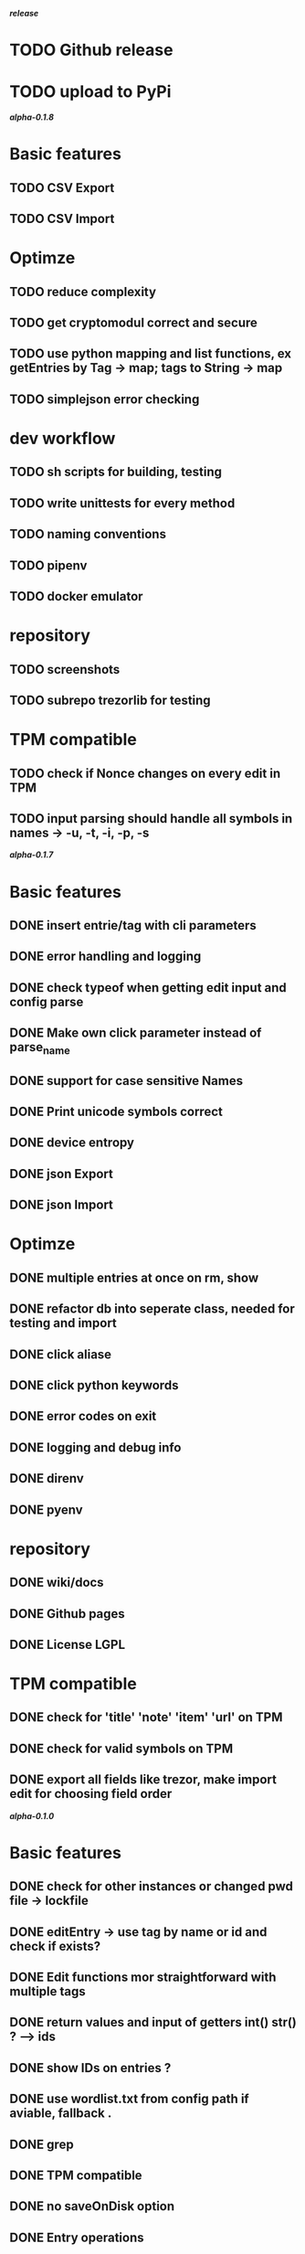 */release/*
* TODO Github release
* TODO upload to PyPi

*/alpha-0.1.8/*
* Basic features
** TODO CSV Export
** TODO CSV Import
* Optimze
** TODO reduce complexity
** TODO get cryptomodul correct and secure
** TODO use python mapping and list functions, ex getEntries by Tag -> map; tags to String -> map
** TODO simplejson error checking
* dev workflow
** TODO sh scripts for building, testing
** TODO write unittests for every method
** TODO naming conventions
** TODO pipenv
** TODO docker emulator
* repository
** TODO screenshots
** TODO subrepo trezorlib for testing
* TPM compatible
** TODO check if Nonce changes on every edit in TPM
** TODO input parsing should handle all symbols in names -> -u, -t, -i, -p, -s

*/alpha-0.1.7/*
* Basic features
** DONE insert entrie/tag with cli parameters
** DONE error handling and logging
** DONE check typeof when getting edit input and config parse
** DONE Make own click parameter instead of parse_name
** DONE support for case sensitive Names
** DONE Print unicode symbols correct
** DONE device entropy
** DONE json Export
** DONE json Import
* Optimze
** DONE multiple entries at once on rm, show
** DONE refactor db into seperate class, needed for testing and import
** DONE click aliase
** DONE click python keywords
** DONE error codes on exit
** DONE logging and debug info
** DONE direnv
** DONE pyenv
* repository
** DONE wiki/docs
** DONE Github pages
** DONE License LGPL
* TPM compatible
** DONE check for 'title' 'note' 'item' 'url' on TPM
** DONE check for valid symbols on TPM
** DONE export all fields like trezor, make import edit for choosing field order

*/alpha-0.1.0/*
* Basic features
** DONE check for other instances or changed pwd file -> lockfile
** DONE editEntry -> use tag by name or id and check if exists?
** DONE Edit functions mor straightforward with multiple tags
** DONE return values and input of getters int() str() ? --> ids
** DONE show IDs on entries ?
** DONE use wordlist.txt from config path if aviable, fallback .
** DONE grep
** DONE TPM compatible
** DONE no saveOnDisk option
** DONE Entry operations
*** DONE insert
*** DONE edit
*** DONE remove
** DONE Tag operations -t
*** DONE insert
*** DONE edit
*** DONE remove
*** DONE delete Tags in entries
** DONE Icons
** DONE findEntrieById Bug
** DONE bash autocomplete
** DONE Format compatiblle with trezor
** DONE basic Error handling
** DONE tab completion
** DONE getters and find
** DONE unit tests
*** DONE emulator
** DONE Wordlist to txt
** DONE support for same filenames? Look at trezor implementation - define key values
** DONE entry encryption
*** DONE how get Nonce of entry -> random
*** DONE correct data structure
*** DONE getEntry() + getTag() remove 1st parameter
*** DONE change Nonce on every edit? -> yes
*** DONE encrypt nonce? -> absolutly
*** DONE padding?
*** DONE how get IV -> Random
*** DONE get entropy from device
